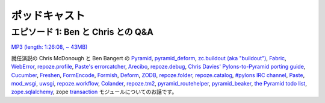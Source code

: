 ..
    Podcasts
    ========

ポッドキャスト
==============

..
    Episode 1: Q&A with Ben and Chris
    ---------------------------------

エピソード 1: Ben と Chris との Q&A
-----------------------------------

`MP3 (length: 1:26:08, ~ 43MB)
<http://static.repoze.org/casts/pylonspodcast-1-2010-12-03.mp3>`_

..
    In our inaugural episode, Chris McDonough and Ben Bangert talk about `Pyramid
    <http://docs.pylonsproject.org/projects/pyramid/dev/index.html>`_, `pyramid_deform
    <https://github.com/Pylons/pyramid_deform>`_, `zc.buildout (aka "buildout")
    <http://www.buildout.org/>`_, `Fabric <http://docs.fabfile.org/>`_, `WebError
    <http://turbogears.org/2.0/docs/modules/thirdparty/weberror.html>`_,
    `repoze.profile <http://docs.repoze.org/profile/>`_, `Paste's errorcatcher
    <http://pythonpaste.org/modules/exceptions.html#paste.exceptions.errormiddleware.ErrorMiddleware>`_,
    `Arecibo <http://pypi.python.org/pypi/arecibo>`_, `repoze.debug
    <http://docs.repoze.org/debug/>`_, `Chris Davies' Pylons-to-Pyramid porting
    guide <http://cd34.com/blog/framework/pylons-1-0-to-pyramid-1-0a1/>`_,
    `Cucumber <http://cukes.info/>`_, `Freshen
    <https://github.com/rlisagor/freshen>`_, `FormEncode
    <http://formencode.org/>`_, `Formish <http://ish.io>`_, `Deform
    <http://docs.repoze.org/deform/>`_, `ZODB <http://zodb.org>`_, `repoze.folder
    <http://docs.repoze.org/folder>`_, `repoze.catalog
    <http://docs.repoze.org/catalog>`_, `#pylons IRC channel
    <irc://freenode.net#pylons>`_, `Paste <http://pythonpaste.org>`_, `mod_wsgi
    <http://code.google.com/p/modwsgi/>`_, `uwsgi
    <http://projects.unbit.it/uwsgi/>`_, `repoze.workflow
    <http://docs.repoze.org/workflow/>`_, `Colander
    <http://docs.repoze.org/colander/>`_, `repoze.tm2
    <http://docs.repoze.org/tm2/>`_, `pyramid_routehelper
    <https://github.com/Pylons/pyramid_routehelper>`_, `pyramid_beaker
    <https://github.com/Pylons/pyramid_beaker>`_, `the Pyramid todo list
    <https://github.com/Pylons/pyramid/blob/master/TODO.txt>`_, `zope.sqlalchemy
    <http://pypi.python.org/pypi/zope.sqlalchemy>`_, and the zope `transaction
    <http://pypi.python.org/pypi/transaction/1.1.1>`_ module.

就任演説の Chris McDonough と Ben Bangert の
`Pyramid <http://docs.pylonsproject.org/projects/pyramid/dev/index.html>`_, `pyramid_deform
<https://github.com/Pylons/pyramid_deform>`_, `zc.buildout (aka "buildout")
<http://www.buildout.org/>`_, `Fabric <http://docs.fabfile.org/>`_, `WebError
<http://turbogears.org/2.0/docs/modules/thirdparty/weberror.html>`_,
`repoze.profile <http://docs.repoze.org/profile/>`_, `Paste's errorcatcher
<http://pythonpaste.org/modules/exceptions.html#paste.exceptions.errormiddleware.ErrorMiddleware>`_,
`Arecibo <http://pypi.python.org/pypi/arecibo>`_, `repoze.debug
<http://docs.repoze.org/debug/>`_, `Chris Davies' Pylons-to-Pyramid porting
guide <http://cd34.com/blog/framework/pylons-1-0-to-pyramid-1-0a1/>`_,
`Cucumber <http://cukes.info/>`_, `Freshen
<https://github.com/rlisagor/freshen>`_, `FormEncode
<http://formencode.org/>`_, `Formish <http://ish.io>`_, `Deform
<http://docs.repoze.org/deform/>`_, `ZODB <http://zodb.org>`_, `repoze.folder
<http://docs.repoze.org/folder>`_, `repoze.catalog
<http://docs.repoze.org/catalog>`_, `#pylons IRC channel
<irc://freenode.net#pylons>`_, `Paste <http://pythonpaste.org>`_, `mod_wsgi
<http://code.google.com/p/modwsgi/>`_, `uwsgi
<http://projects.unbit.it/uwsgi/>`_, `repoze.workflow
<http://docs.repoze.org/workflow/>`_, `Colander
<http://docs.repoze.org/colander/>`_, `repoze.tm2
<http://docs.repoze.org/tm2/>`_, `pyramid_routehelper
<https://github.com/Pylons/pyramid_routehelper>`_, `pyramid_beaker
<https://github.com/Pylons/pyramid_beaker>`_, `the Pyramid todo list
<https://github.com/Pylons/pyramid/blob/master/TODO.txt>`_, `zope.sqlalchemy
<http://pypi.python.org/pypi/zope.sqlalchemy>`_, zope `transaction
<http://pypi.python.org/pypi/transaction/1.1.1>`_ モジュールについてのお話です。
